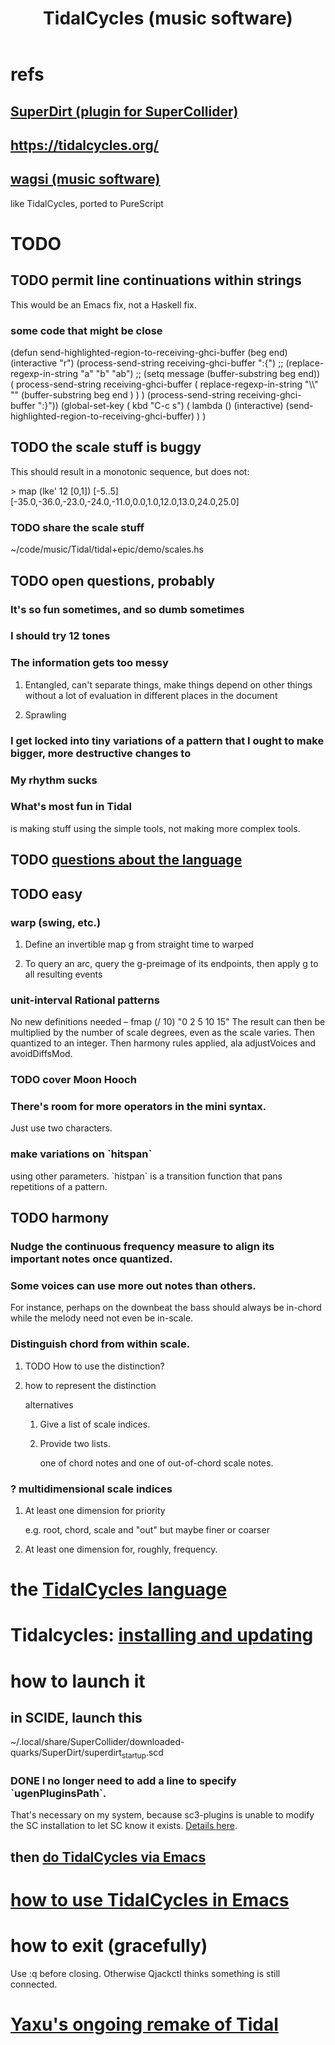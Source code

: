 :PROPERTIES:
:ID:       c90e23ae-6d45-4040-a61a-e7003ac93c78
:ROAM_ALIASES: TidalCycles
:END:
#+title: TidalCycles (music software)
* refs
** [[id:e3544bcf-ff56-4667-b924-3b7baaea26ac][SuperDirt (plugin for SuperCollider)]]
** https://tidalcycles.org/
** [[id:4c5c2a9b-0465-4ed5-bde1-df35e96321af][wagsi (music software)]]
   like TidalCycles, ported to PureScript
* TODO
** TODO permit line continuations within strings
   This would be an Emacs fix,
   not a Haskell fix.
*** some code that might be close
(defun send-highlighted-region-to-receiving-ghci-buffer (beg end)
  (interactive "r")
  (process-send-string receiving-ghci-buffer ":{\n")
  ;; (replace-regexp-in-string "a" "b" "ab")
  ;; (setq message (buffer-substring beg end))
  ( process-send-string receiving-ghci-buffer
		       ( replace-regexp-in-string
			 "\\\n" "" (buffer-substring beg end ) ) )
  (process-send-string receiving-ghci-buffer "\n:}\n"))
(global-set-key ( kbd "C-c s")
		( lambda () (interactive)
		  (send-highlighted-region-to-receiving-ghci-buffer) ) )
** TODO the scale stuff is buggy
   This should result in a monotonic sequence,
   but does not:

   > map (lke' 12 [0,1]) [-5..5]
   [-35.0,-36.0,-23.0,-24.0,-11.0,0.0,1.0,12.0,13.0,24.0,25.0]
*** TODO share the scale stuff
    ~/code/music/Tidal/tidal+epic/demo/scales.hs
** TODO open questions, probably
*** It's so fun sometimes, and so dumb sometimes
*** I should try 12 tones
*** The information gets too messy
**** Entangled, can't separate things, make things depend on other things without a lot of evaluation in different places in the document
**** Sprawling
*** I get locked into tiny variations of a pattern that I ought to make bigger, more destructive changes to
*** My rhythm sucks
*** What's most fun in Tidal
    is making stuff using the simple tools,
    not making more complex tools.
** TODO [[id:25d56fbf-4695-4188-bdef-61d98cc4876a][questions about the language]]
** TODO easy
*** warp (swing, etc.)
**** Define an invertible map g from straight time to warped
**** To query an arc, query the g-preimage of its endpoints, then apply g to all resulting events
*** unit-interval Rational patterns
    No new definitions needed --
      fmap (/ 10) "0 2 5 10 15"
    The result can then be multiplied by the number of scale degrees,
    even as the scale varies.
    Then quantized to an integer.
    Then harmony rules applied, ala adjustVoices and avoidDiffsMod.
*** TODO cover Moon Hooch
*** There's room for more operators in the mini syntax.
    Just use two characters.
*** make variations on `hitspan`
    using other parameters.
    `histpan` is a transition function that pans repetitions of a pattern.
** TODO harmony
*** Nudge the continuous frequency measure to align its important notes once quantized.
*** Some voices can use more out notes than others.
    For instance, perhaps on the downbeat the bass should always be in-chord while the melody need not even be in-scale.
*** Distinguish chord from within scale.
**** TODO How to use the distinction?
**** how to represent the distinction
     alternatives
***** Give a list of scale indices.
***** Provide two lists.
      one of chord notes and one of out-of-chord scale notes.
*** ? multidimensional scale indices
**** At least one dimension for priority
     e.g. root, chord, scale and "out"
     but maybe finer or coarser
**** At least one dimension for, roughly, frequency.
* the [[id:543397e7-733f-4d56-bf58-35f5e9d83b5e][TidalCycles language]]
* Tidalcycles: [[id:62d4071a-c7d5-4671-baa5-94b620fe2a77][installing and updating]]
* how to launch it
** in SCIDE, launch this
   ~/.local/share/SuperCollider/downloaded-quarks/SuperDirt/superdirt_startup.scd
*** DONE I no longer need to add a line to specify `ugenPluginsPath`.
    That's necessary on my system,
    because sc3-plugins is unable to modify the SC installation
    to let SC know it exists.
    [[id:b45a1d6d-3cef-472e-9c4f-44b8296bd17e][Details here]].
** then [[id:abc74ffc-26f2-4232-98c9-578ae2c97132][do TidalCycles via Emacs]]
* [[id:0ea59083-d5af-42cf-aea8-127c1cf3d7a2][how to use TidalCycles in Emacs]]
* how to exit (gracefully)
  Use :q before closing.
  Otherwise Qjackctl thinks something is still connected.
* [[id:3987c7c6-e49e-4751-9efb-599e9cd34467][Yaxu's ongoing remake of Tidal]]
